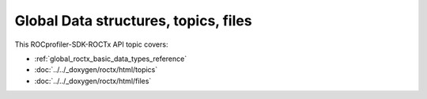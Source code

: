 .. meta::
  :description: The Global Data structures, topics and files reference page.

.. _global_roctx_data_structures_topics_files_reference:

*******************************************************************************
Global Data structures, topics, files
*******************************************************************************

This ROCprofiler-SDK-ROCTx API topic covers:

* :ref:`global_roctx_basic_data_types_reference`
* :doc:`../../_doxygen/roctx/html/topics`
* :doc:`../../_doxygen/roctx/html/files`

